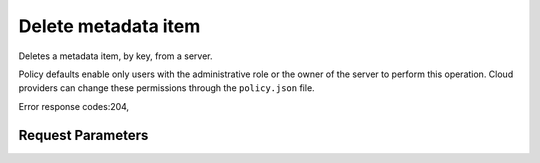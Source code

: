
Delete metadata item
====================

.. rest_method::  DELETE /v2.1/{tenant_id}/servers/{server_id}/metadata/{key}

Deletes a metadata item, by key, from a server.

Policy defaults enable only users with the administrative role or
the owner of the server to perform this operation. Cloud providers
can change these permissions through the ``policy.json`` file.

Error response codes:204,


Request Parameters
------------------

.. rest_parameters:: parameters.yaml

   - tenant_id: tenant_id
   - server_id: server_id
   - key: key







